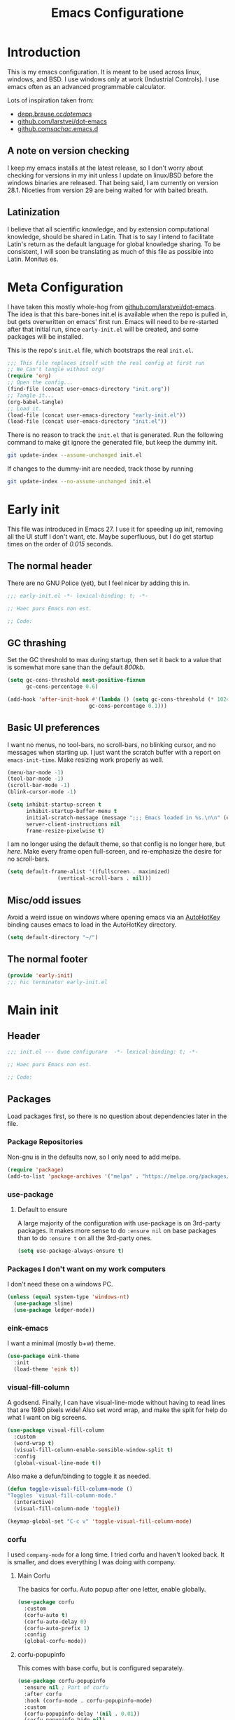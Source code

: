 #+TITLE: Emacs Configuratione
#+OPTIONS: toc:4
#+PROPERTY: header-args:emacs-lisp :tangle yes :results silent :export code

* Introduction
This is my emacs configuration.  It is meant to be used across linux, windows, and BSD.  I use windows only at work (Industrial Controls).  I use emacs often as an advanced programmable calculator.

Lots of inspiration taken from:
- [[https://depp.brause.cc/dotemacs/][depp.brause.cc/dotemacs/]]
- [[https://github.com/larstvei/dot-emacs][github.com/larstvei/dot-emacs]]
- [[https://github.com/sachac/.emacs.d][github.com/sachac/.emacs.d]]

** A note on version checking
I keep my emacs installs at the latest release, so I don't worry about checking for versions in my init unless I update on linux/BSD before the windows binaries are released.  That being said, I am currently on version 28.1.  Niceties from version 29 are being waited for with baited breath.
** Latinization
I believe that all scientific knowledge, and by extension computational knowledge, should be shared in Latin.  That is to say I intend to facilitate Latin's return as the default language for global knowledge sharing.  To be consistent, I will soon be translating as much of this file as possible into Latin.  Monitus es.
* Meta Configuration
I have taken this mostly whole-hog from [[https://github.com/larstvei/dot-emacs][github.com/larstvei/dot-emacs]].  The idea is that this bare-bones init.el is available when the repo is pulled in, but gets overwritten on emacs' first run.  Emacs will need to be re-started after that initial run, since =early-init.el= will be created, and some packages will be installed.

This is the repo's =init.el= file, which bootstraps the real =init.el=.
#+BEGIN_SRC emacs-lisp :tangle no
;;; This file replaces itself with the real config at first run
;; We Can't tangle without org!
(require 'org)
;; Open the config...
(find-file (concat user-emacs-directory "init.org"))
;; Tangle it...
(org-babel-tangle)
;; Load it.
(load-file (concat user-emacs-directory "early-init.el"))
(load-file (concat user-emacs-directory "init.el"))
#+END_SRC

There is no reason to track the =init.el= that is generated.  Run the following command to make git ignore the generated file, but keep the dummy init.

#+BEGIN_SRC sh :tangle no
git update-index --assume-unchanged init.el
#+END_SRC

If changes to the dummy-init are needed, track those by running

#+BEGIN_SRC sh :tangle no
git update-index --no-assume-unchanged init.el
#+END_SRC

* Early init
This file was introduced in Emacs 27.  I use it for speeding up init, removing all the UI stuff I don't want, etc.  Maybe superfluous, but I do get startup times on the order of /0.015/ seconds.

** The normal header
There are no GNU Police (yet), but I feel nicer by adding this in.
#+BEGIN_SRC emacs-lisp :tangle ./early-init.el
;;; early-init.el -*- lexical-binding: t; -*-

;; Haec pars Emacs non est.

;; Code:
#+END_SRC

** GC thrashing
Set the GC threshold to max during startup, then set it back to a value that is somewhat more sane than the default /800kb/.

#+BEGIN_SRC emacs-lisp :tangle ./early-init.el
(setq gc-cons-threshold most-positive-fixnum
      gc-cons-percentage 0.6)

(add-hook 'after-init-hook #'(lambda () (setq gc-cons-threshold (* 1024 1024 25)
					      gc-cons-percentage 0.1)))
#+END_SRC

** Basic UI preferences
I want no menus, no tool-bars, no scroll-bars, no blinking cursor, and no messages when starting up.  I just want the scratch buffer with a report on =emacs-init-time=.  Make resizing work properly as well.

#+BEGIN_SRC emacs-lisp :tangle ./early-init.el
(menu-bar-mode -1)
(tool-bar-mode -1)
(scroll-bar-mode -1)
(blink-cursor-mode -1)

(setq inhibit-startup-screen t
      inhibit-startup-buffer-menu t
      initial-scratch-message (message ";;; Emacs loaded in %s.\n\n" (emacs-init-time))
      server-client-instructions nil
      frame-resize-pixelwise t)
#+END_SRC

I am no longer using the default theme, so that config is no longer here, but [[*eink-emacs][here]].  Make every frame open full-screen, and re-emphasize the desire for no scroll-bars.

#+BEGIN_SRC emacs-lisp :tangle ./early-init.el
(setq default-frame-alist '((fullscreen . maximized)
			    (vertical-scroll-bars . nil)))
#+END_SRC

** Misc/odd issues
Avoid a weird issue on windows where opening emacs via an [[https://www.autohotkey.com/][AutoHotKey]] binding causes emacs to load in the AutoHotKey directory.

#+BEGIN_SRC emacs-lisp :tangle ./early-init.el
(setq default-directory "~/")
#+END_SRC

** The normal footer

#+BEGIN_SRC emacs-lisp :tangle ./early-init.el
(provide 'early-init)
;;; hic terminatur early-init.el
#+END_SRC

* Main init
** Header

#+BEGIN_SRC emacs-lisp
;;; init.el --- Quae configurare  -*- lexical-binding: t; -*-

;; Haec pars Emacs non est.

;; Code:
#+END_SRC

** Packages
Load packages first, so there is no question about dependencies later in the file.
*** Package Repositories
Non-gnu is in the defaults now, so I only need to add melpa.

#+BEGIN_SRC emacs-lisp
(require 'package)
(add-to-list 'package-archives '("melpa" . "https://melpa.org/packages/"))
#+END_SRC

*** use-package
**** Default to ensure
A large majority of the configuration with use-package is on 3rd-party packages.  It makes more sense to do =:ensure nil= on base packages than to do =:ensure t= on all the 3rd-party ones.

#+BEGIN_SRC emacs-lisp
(setq use-package-always-ensure t)
#+END_SRC

*** Packages I don't want on my work computers
I don't need these on a windows PC.
#+BEGIN_SRC emacs-lisp
(unless (equal system-type 'windows-nt)
  (use-package slime)
  (use-package ledger-mode))
#+END_SRC

*** eink-emacs
I want a minimal (mostly b+w) theme.
#+BEGIN_SRC emacs-lisp
(use-package eink-theme
  :init
  (load-theme 'eink t))
#+END_SRC
*** visual-fill-column
A godsend.  Finally, I can have visual-line-mode without having to read lines that are 1980 pixels wide!  Also set word wrap, and make the split for help do what I want on big screens.

#+BEGIN_SRC emacs-lisp
(use-package visual-fill-column
  :custom
  (word-wrap t)
  (visual-fill-column-enable-sensible-window-split t)
  :config
  (global-visual-line-mode t))
#+END_SRC

Also make a defun/binding to toggle it as needed.
#+BEGIN_SRC emacs-lisp
(defun toggle-visual-fill-column-mode ()
"Toggles `visual-fill-column-mode."
  (interactive)
  (visual-fill-column-mode 'toggle))

(keymap-global-set "C-c v" 'toggle-visual-fill-column-mode)

#+END_SRC

*** corfu
I used =company-mode= for a long time.  I tried corfu and haven't looked back.  It is smaller, and does everything I was doing with company.

**** Main Corfu
The basics for corfu.  Auto popup after one letter, enable globally.

#+BEGIN_SRC emacs-lisp
(use-package corfu
  :custom
  (corfu-auto t)
  (corfu-auto-delay 0)
  (corfu-auto-prefix 1)
  :config
  (global-corfu-mode))
#+END_SRC

**** corfu-popupinfo
This comes with base corfu, but is configured separately.

#+BEGIN_SRC emacs-lisp
(use-package corfu-popupinfo
  :ensure nil ; Part of corfu
  :after corfu
  :hook (corfu-mode . corfu-popupinfo-mode)
  :custom
  (corfu-popupinfo-delay '(nil . 0.01))
  (corfu-popupinfo-hide nil)
  :config
  (corfu-popupinfo-mode)
  :bind
  ((:map corfu-map ("C-h" . corfu-popupinfo-toggle))))
#+END_SRC

*** expand-region
Seldom used, but nothing else does it.

#+BEGIN_SRC emacs-lisp
(use-package expand-region)
(keymap-global-set "C-=" 'er/expand-region)
#+END_SRC

*** magit
I use magit occasionally.  I put this sparse configuration here mostly for a speed boost, by making magit only load when I explicitly call for it.

#+BEGIN_SRC emacs-lisp
(use-package magit
  :config
  (message "Magit Loaded")
  :bind
  ((:map ctl-x-map ("g" . magit-status))))
#+END_SRC

*** openwith
I need to open binary files with their own editor.  Disgusting.

#+BEGIN_SRC emacs-lisp
(use-package openwith
  :config
  (openwith-mode t))

(setq openwith-associations (list
			     (list (openwith-make-extension-regexp
				    '("xls" "xlsx" "doc" "docx"
				      "ppt" "odt" "ods" "odg" "odp"))
				   "LibreOffice"
				   '(file))
			     (list (openwith-make-extension-regexp
				    '("adpro"))
				   "ProductivitySuite"
				   '(file))))
#+END_SRC

** Org-roam
I have used logseq for a little bit, and want to see if I can replicate /most/ of that with org-roam.

#+BEGIN_SRC emacs-lisp
  (use-package org-roam
    :custom
    (org-roam-directory (file-truename "~/org/"))
    (org-roam-completion-everywhere t)
    :bind (("C-c n l" . org-roam-buffer-toggle)
	   ("C-c n f" . org-roam-node-find)
	   ("C-c n g" . org-roam-graph)
	   ("C-c n I" . org-roam-node-insert)
	   ("C-c n c" . org-roam-capture)
	   :map org-mode-map
	   ("C-M-i" . completion-at-point)
	   :map org-roam-dailies-map
	   ("Y" . org-roam-dailies-capture-yesterday)
	   ("T" . org-roam-dailies-capture-tomorrow))
    :bind-keymap
    ("C-c n d" . org-roam-dailies-map)
    :config
    (require 'org-roam-dailies)
    (org-roam-db-autosync-mode)
    (setq org-roam-dailies-directory "."
	  org-roam-mode-sections
	  (list #'org-roam-backlinks-section
		#'org-roam-reflinks-section
		#'org-roam-unlinked-references-section))
    (add-to-list 'org-roam-capture-templates
	     '("i" "immediate" plain "%?" :target
	       (file+head "%<%Y%m%d%H%M%S>-${slug}.org" "#+title: ${title}
  ")
	       :immediate-finish t
	       :unnarrowed t)))
#+END_SRC

*** Org-roam-capture-immediate-template
Don't bring up new files when I insert a link.  Taken from [[https://github.com/org-roam/org-roam/issues/813][org-roam issue #813]]

#+BEGIN_SRC emacs-lisp
(defvar org-roam-capture-immediate-template
  '("i" "immediate" plain "%?" :target
    (file+head "%<%Y%m%d%H%M%S>-${slug}.org" "#+title: ${title}
  ")
    :immediate-finish t
    :unnarrowed t)
  "Capture template to use for immediate captures in Org-roam.")

(defun org-roam-insert-immediate (arg &rest args)
  "Insert an org-roam link without bringing it up to edit."
  (interactive "P")
  (let ((org-roam-capture-templates (list org-roam-capture-immediate-template))
	(args (push arg args)))
    (apply #'org-roam-node-insert args)))

(keymap-global-set "C-c n i" 'org-roam-insert-immediate)
#+END_SRC

** org-roam-ui
Let's try this out

#+BEGIN_SRC emacs-lisp
(use-package org-roam-ui
  :after org-roam
  :config
  (setq org-roam-ui-sync-theme t
	org-roam-ui-follow t
	org-roam-ui-update-on-save t
	org-roam-ui-open-on-start t))
#+END_SRC
** Org-transclusion
Awesome package - adds transclusions, don't know how similar to Xanadu it is, but sounds basically the same.

#+BEGIN_SRC emacs-lisp
(use-package org-transclusion
  :bind (("<f12>" . org-transclusion-add)
	 ("C-c n t" . org-transclusion-mode)))
#+END_SRC

** Non-Package customization
This section has '/base/' emacs customization.  All the general stuff.

I so far have kept most of my setq declarations in one place, only recently splitting them into multiple declarations from one large one.

*** Defaults
I want these things every time, or at least setting them this way worked when a regular =setq= didn't.

#+BEGIN_SRC emacs-lisp
(setq-default indicate-empty-lines t
	      fill-column 80
	      cursor-type 'bar
	      cursor-in-non-selected-windows 'hollow)
#+END_SRC

*** Backup/Autosave
I originally had some autosave items in here, but the defaults appeared to be doing basically what I wanted anyway.

**** Backups
Make backups for vc-controlled files, don't clobber symlinks, and put everything into the temp directory (determined by os).

#+BEGIN_SRC emacs-lisp
(setq vc-make-backup-files t
      backup-by-copying t
      backup-directory-alist `((".*" . ,temporary-file-directory)))
#+END_SRC

**** Old versions
Keep 10 versions, 5 'old' and 5 'new'.  Delete anything older.

#+BEGIN_SRC emacs-lisp
(setq delete-old-versions t
      kept-new-versions 5
      kept-old-versions 5)
#+END_SRC

*** File handling
I want to avoid ever seeing an error about missing newlines at the end of a file.

#+BEGIN_SRC emacs-lisp
(setq require-final-newline t)
#+END_SRC

These are directly from [[https://depp.brause.cc/dotemacs/][depp.brause.cc/dotemacs/]]. They are intended to make Emacs drop changes and die when a segfault happens, rather than attempt to save potentially corrupted data.

#+BEGIN_SRC emacs-lisp
(setq attempt-stack-overflow-recovery nil
      attempt-orderly-shutdown-on-fatal-signal nil)
#+END_SRC

I want to strip all trailing whitespace on save, and I want to make all shell scripts executable at the same time.
#+BEGIN_SRC emacs-lisp
(add-hook 'before-save-hook 'whitespace-cleanup)
(add-hook 'after-save-hook 'executable-make-buffer-file-executable-if-script-p)
#+END_SRC

*** Minibuffer interaction
I don't want emacs to beep or blink at me, I want y/n instead of the default yes/no, I don't care for clicking on things in the minibuffer, I like seeing my commands echoed almost immediately, I want history to only show me unique commands, and I want case-insensitive buffer switching.

#+BEGIN_SRC emacs-lisp
(setq ring-bell-function 'ignore
      use-short-answers t
      use-file-dialog nil
      echo-keystrokes 0.1
      read-buffer-completion-ignore-case t
      history-delete-duplicates t)
#+END_SRC

*** Buffer interaction
**** General
Close unused buffers after 3 days.
#+BEGIN_SRC emacs-lisp
(midnight-mode t)
#+END_SRC

Overwrite selection when active, like every other editor since Sam.
#+BEGIN_SRC emacs-lisp
(delete-selection-mode t)
#+END_SRC

Don't disable any functions.
#+BEGIN_SRC emacs-lisp
(setq  disabled-command-function nil)
#+END_SRC

Save pastes from elsewhere into the kill-ring, and don't ask me about killing processes when I kill a buffer.
#+BEGIN_SRC emacs-lisp
(setq save-interprogram-paste-before-kill t
      confirm-kill-processes nil)
#+END_SRC

**** Scrolling
#+BEGIN_SRC emacs-lisp
(setq scroll-preserve-screen-position t)
#+END_SRC

**** Windmove
I originally had custom defuns and bindings to do this, but then I found out it was built in...

#+BEGIN_SRC emacs-lisp
(windmove-default-keybindings 'control) ; deprecate my C-L/R bindings
(setq windmove-wrap-around t)
#+END_SRC

*** Buffer looks
Highlight current line in all buffers, even if inactive.
#+BEGIN_SRC emacs-lisp
(setq global-hl-line-sticky-flag t)
(global-hl-line-mode t)
#+END_SRC

I want nice symbols to look at
#+BEGIN_SRC emacs-lisp
(setq prettify-symbols-alist '(("lambda" . 955)
			       ("delta" . 120517)
			       ("epsilon" . 120518)
			       ("->" . 8594)
			       ("<=" . 8804)
			       (">=" . 8805)))
(global-prettify-symbols-mode t)
#+END_SRC

*** Parens
When I'm on a beginning/ending paren, I find the default of only highlighting the parens too hard to see, and highlighting the whole thing too garish.  Therefore, this setup tries to underline the expression, with minimal highlighting.

Show matching parens immediately, and "highlight" the whole expression.

#+BEGIN_SRC emacs-lisp
(setq show-paren-delay 0
      show-paren-style 'expression)
#+END_SRC

Make the paren "highlight" the same color as the background, and add underline.  This adds some amount of "highlighting", since the background color overrides the color set by =hl-line-mode=.

#+BEGIN_SRC emacs-lisp
(set-face-attribute 'show-paren-match nil
		    :background nil
		    :underline t)
#+END_SRC

*** Modeline
Funny name for the frame
#+BEGIN_SRC emacs-lisp
(setq frame-title-format "Poor Man's LispM")
#+END_SRC

Show me column number and filesize
#+BEGIN_SRC emacs-lisp
(column-number-mode t)
(size-indication-mode t)
#+END_SRC

*** C-Style
Please use Tabs in C files, I'm BEGGING.  Absolutely ridiculous that there's no simple variable to select Tabs ONLY for indentation.
#+BEGIN_SRC emacs-lisp
(defun c-lineup-arglist-tabs-only (ignored)
  "Line up argument lists by tabs, not spaces. Stolen from https://kernel.org/doc/html/v4.10/process/coding-style.html"
  (let* ((anchor (c-langelem-pos c-syntactic-element))
	 (column (c-langelem-2nd-pos c-syntactic-element))
	 (offset (- (1+ column) anchor))
	 (steps (floor offset c-basic-offset)))
    (* (max steps 1)
       c-basic-offset)))

(add-hook 'c-mode-common-hook
	  (lambda ()
	    ;; Add kernel style
	    (c-add-style
	     "linux-tabs-only"
	     '("linux"
	       (c-offsets-alist
		(arglist-cont-nonempty
		 c-lineup-gcc-asm-reg
		 c-lineup-arglist-tabs-only))))))

(add-hook 'c-mode-hook
	  (lambda ()
	    (setq indent-tabs-mode t)
	    (setq show-trailing-whitespace t)
	    (setq c-backspace-function 'backward-delete-char) ;; don't expand my tabs, just delete them.
	    (c-set-style "linux-tabs-only")))
#+END_SRC

*** Windows-Specific
Use =recycle bin=, DON'T use AltGr, and tell emacs where diff is.
#+BEGIN_SRC emacs-lisp
(when (equal system-type 'windows-nt)
  (setq delete-by-moving-to-trash t
	ediff-diff-program "\"c:/Program Files/Git/usr/bin/diff.exe\""
	ediff-diff3-program "\"c:/Program Files/Git/usr/bin/diff3.exe\""
	diff-command "\"c:/Program Files/Git/usr/bin/diff.exe\""
	w32-recognize-altgr 'nil))
#+END_SRC
** org configuration
I had this in a use-package declaration, but I find this a little nicer.

*** Basics
Just some basic stuff.  I don't think I've seen too many configs that don't have at least most of these.
#+BEGIN_SRC emacs-lisp
(setq org-M-RET-may-split-line nil
      org-return-follows-link t
      org-agenda-restore-windows-after-quit t
      org-use-fast-todo-selection 'expert
      org-enforce-todo-dependencies t
      org-enforce-todo-checkbox-dependencies t
      org-agenda-start-on-weekday nil
      org-catch-invisible-edits 'error)
#+END_SRC

*** Bindings

The usual bindings.

#+BEGIN_SRC emacs-lisp
(keymap-global-set "C-c l" 'org-store-link)
(keymap-global-set "C-c a" 'org-agenda)
(keymap-global-set "C-c c" 'org-capture)
#+END_SRC

*** Directories
Tell org where everything is, also let me refile anywhere.
#+BEGIN_SRC emacs-lisp
(setq org-directory "~/org"
      org-agenda-files '("~/org/")
      org-refile-targets '((nil :maxlevel . 9)
			   org-agenda-files :maxlevel . 9))
#+END_SRC

*** Keywords and Filtering
Set up some more keywords, and add a filter for unscheduled todo items.
#+BEGIN_SRC emacs-lisp
(setq org-todo-keywords '((sequence "TODO(t!)" "WAITING(w!)" "IN-PROGRESS(i!)" "APPT(a!)" "|"
				    "DELEGATED(l!)" "DONE(d!)" "CANCELLED(c!)"))
      org-agenda-custom-commands '(("n" "Agenda and all TODOs"
				    ((agenda "") (alltodo "")))
				   ("u" "Unscheduled TODOs"
				    alltodo "" ((org-agenda-skip-function
						 (lambda ()
						   (org-agenda-skip-entry-if 'scheduled
									     'deadline
									     'regexp "\n]+>")))
						(org-agenda-overriding-header "Unscheduled TODO entries: ")))))
#+END_SRC

*** Templates
Capture Templates per my proclivities.
#+BEGIN_SRC emacs-lisp
(setq org-capture-templates '(("n" "Note" entry (file+olp org-default-notes-file "Notes") "* %u %?")
			      ("t" "TODO" entry (file+olp org-default-notes-file "Tasks") "* [/] TODO %? \n %u")
			      ("s" "Service" entry (file org-service-file) "* [/] TODO %? \n %u")))
#+END_SRC

*** Auto-archive

A function to automatically archive *DONE* items in an org file.  I use this as an after-save-hook header declaration as such:
#+BEGIN_SRC emacs-lisp :tangle no
-*- after-save-hook: (org-auto-archive) -*-
#+END_SRC

Also add that defun to =safe-local-variables= so that emacs will run it.

#+BEGIN_SRC emacs-lisp
(defun org-auto-archive ()
  "Automatically archive completed tasks in an org file.
Intended for use as an after-save-hook."
  (interactive)
  (org-map-entries
   (lambda ()
     (org-archive-subtree)
     (setq org-map-continue-from (org-element-property :begin (org-element-at-point))))
   "TODO=\"DONE\"|TODO=\"CANCELLED\"|TODO=\"DELEGATED\""
   'file)
  (save-buffer))

(setq safe-local-variable-values '((after-save-hook org-auto-archive)))
#+END_SRC

*** Tangling

Some basic settings for dealing with source code in an org file.  Don't make a new window for source-code edits, and keep indentation consistent.
#+BEGIN_SRC emacs-lisp
(setq org-src-window-setup 'current-window
      org-src-preserve-indentation t)
#+END_SRC

Make a function to tangle this file, and run it on save.
#+BEGIN_SRC emacs-lisp
(defun tangle-init ()
  "Tangle and compile init.org.
Stolen from https://github.com/larstvei/dot-emacs."
  (when (equal (buffer-file-name)
	       (expand-file-name (concat user-emacs-directory "init.org")))
    (let ((prog-mode-hook nil))
      (org-babel-tangle))))

(add-hook 'after-save-hook 'tangle-init)
#+END_SRC

*** Emphasis Regexp
For some reason, the org people decided that =verbatim= doesn't actually mean =verbatim=!  This attempts to fix that.  I found this solution at [[https://emacs.stackexchange.com/questions/13820/inline-verbatim-and-code-with-quotes-in-org-mode][stackexchange]].
#+BEGIN_SRC emacs-lisp
(eval-after-load "org" '(lambda ()
			  (setcar (nthcdr 2 org-emphasis-regexp-components) " \t\r\n,")
			  (org-set-emph-re 'org-emphasis-regexp-components org-emphasis-regexp-components)
			  (org-element--set-regexps)))
#+END_SRC

** File Opening
Don't open links in another window, just use the current one

#+BEGIN_SRC emacs-lisp
(setq org-link-frame-setup '((vm . vm-visit-folder-other-frame)
			     (vm-imap . vm-visit-imap-folder-other-frame)
			     (gnus . org-gnus-no-new-news)
			     (file . find-file)
			     (wl . wl-other-frame)))
#+END_SRC
** Dired configuration
Make dired use the same switches I prefer for =ls=, give me a simpler listing, and default to using its current buffer for visiting a file rather than creating a new one.
#+BEGIN_SRC emacs-lisp
(setq dired-listing-switches "-alv --group-directories-first")

(add-hook 'dired-mode-hook
	  (lambda ()
	    (dired-hide-details-mode t)
	    (keymap-set dired-mode-map
	      "RET" 'dired-find-alternate-file)))
#+END_SRC

** Eshell configuration
Here are the various customizations I have for eshell.

*** Binding to start eshell
#+BEGIN_SRC emacs-lisp
(keymap-global-set "C-c s" 'eshell)
#+END_SRC

*** Make it play nice with corfu

#+BEGIN_SRC emacs-lisp
(add-hook 'eshell-mode-hook (lambda ()
			      (setq-local corfu-auto nil)
			      (corfu-mode)))
#+END_SRC

*** Send on Close-Paren
I wanted something like what the Genera environment has, where putting in a final close-paren will send the command, without having to hit enter.

#+BEGIN_SRC emacs-lisp
(defun eshell-send-on-close-paren ()
  "Makes eshell act somewhat like genera.
Makes a closing paren execute the sexp."
  (interactive)
  (insert-char ?\))
  (when (= 0 (car (syntax-ppss)))
	 (eshell-send-input)))
#+END_SRC

*** Close Sexp
I wanted another Genera feature, where typing a closing square bracket will expand to as many parens as needed to finish the expression and eval it.

#+BEGIN_SRC emacs-lisp
(defun eshell-close-sexp ()
  "Makes eshell act somewhat like genera.
Makes a right bracket close and execute the sexp."
  (interactive)
  (when (> (car (syntax-ppss)) 0)
    (eshell-send-on-close-paren)
    (eshell-close-sexp)))
#+END_SRC

*** Quit or delete-char
I want =C-d= to end the shell if it is on an empty line, otherwise act normally.

#+BEGIN_SRC emacs-lisp
(defun eshell-quit-or-delete-char (arg)
  "Delete char if at one, quit eshell if on empty prompt.
Stolen from https://depp.brause.cc/dotemacs"
  (interactive "p")
  (if (and (eolp) (looking-back eshell-prompt-regexp 0 t))
      (eshell-life-is-too-much) ; https://emacshorrors.com/post/life-is-too-much
    (delete-char arg)))
#+END_SRC

*** Bind the defuns
I have only been able to get these to work when they are within an add-hook lambda.

#+BEGIN_SRC emacs-lisp
(add-hook 'eshell-mode-hook
	  (lambda ()
	    (keymap-set eshell-mode-map ")" 'eshell-send-on-close-paren)
	    (keymap-set eshell-mode-map "]" 'eshell-close-sexp)
	    (keymap-set eshell-mode-map "C-d" 'eshell-quit-or-delete-char)))
#+END_SRC

** Defuns and Bindings
I have quite a few math and work-related defuns, and fewer editing ones.  Inversely, I have more editing related bindings than work-related ones.  This makes sense, considering my usage patterns.

*** Editing
Most of these are to re-create something from vim/readline/sam/acme.  Some are just helper functions or wrappers.

**** Visiting Files
Bind =find-file-at-point= and =bookmark-jump-other-window=.
#+BEGIN_SRC emacs-lisp
(keymap-global-set "C-x M-f" 'find-file-at-point)
(keymap-global-set "C-x r B" 'bookmark-jump-other-window)
#+END_SRC

**** Undo/redo
I like putting redo on =C-\=. Easier for me to remember than the =C-M-_= default.
#+BEGIN_SRC emacs-lisp
(keymap-global-set "C-\\" 'undo-redo)
#+END_SRC

**** Renaming Files
I took this from [[https://whattheemacsd.com][whattheemacsd.com]].  It is occasionally handy.
#+BEGIN_SRC emacs-lisp
(defun rename-current-buffer-file ()
  "Renames the current buffer and the file it is visiting."
  (interactive)
  (let ((name (buffer-name))
	(filename (buffer-file-name)))
    (if (not (and filename (file-exists-p filename)))
	(error "Buffer '%s' is not visiting a file!" name)
      (let ((new-name (read-file-name "New name: " filename)))
	(if (get-buffer new-name)
	    (error "A buffer named '%s' already exists!" new-name)
	  (rename-file filename new-name 1)
	  (rename-buffer new-name)
	  (set-visited-file-name new-name)
	  (set-buffer-modified-p nil)
	  (message "File '%s' successfully renamed to '%s'"
		   name (file-name-nondirectory new-name)))))))

(keymap-global-set "C-x C-r" 'rename-current-buffer-file)
#+END_SRC
**** Buffer Handling
Usually I want the buffer menu in the same window I am already on.  Occasionally I want it in a different window.  Bind accordingly.
#+BEGIN_SRC emacs-lisp
(keymap-global-set "C-x C-b" 'buffer-menu)
(keymap-global-set "C-x M-b" 'buffer-menu-other-window)
#+END_SRC

I often want to bring up the scratch buffer in my current window, and sometimes I want only one window that is the scratch buffer.
#+BEGIN_SRC emacs-lisp
(defun scratch-only ()
  "Bring up the scratch buffer as the only visible buffer."
  (interactive)
  (scratch-buffer)
  (delete-other-windows))

(keymap-global-set "<f5>" 'scratch-buffer)
(keymap-global-set "S-<f5>" 'scratch-only)
#+END_SRC

**** Line joining
The =M-^= binding is handy, but usually I want the ed/sam/vi join function, which pulls the next line up into the current line.  I bind this to =M-j=.
#+BEGIN_SRC emacs-lisp
(defun backward-join-line ()
  "A wrapper for join-line to make it go in the right direction."
  (interactive)
  (join-line 0))

(keymap-global-set "M-j" 'backward-join-line)
#+END_SRC

**** Line opening
The default behavior of =open-line= is ridiculous.  It acheives the same function as hitting =RET=.  I don't want to split the current line, I want to OPEN a new one, and usually go to it.  These wrappers remedy that, and allow me to choose whether I want to go to the line or just add it.

#+BEGIN_SRC emacs-lisp
(defun open-line-below (n)
  "Creates a new empty line below the current line and moves to it."
  (interactive "*p")
  (end-of-line)
  (open-line n)
  (call-interactively (next-line))
  (indent-for-tab-command))

(defun open-line-above (n)
  "Creates a new empty line above the current line."
  (interactive "*p")
  (beginning-of-line)
  (open-line n)
  (indent-for-tab-command))
#+END_SRC

I Bind the previous functions to =C-o= and =M-o=.

#+BEGIN_SRC emacs-lisp
(keymap-global-set "C-o" 'open-line-below)
(keymap-global-set "M-o" 'open-line-above)
#+END_SRC

**** Commenting
I stole this directly from [[https://depp.brause.cc/dotemacs][depp.brause.cc/dotemacs]].  Very good, simple solution.
#+BEGIN_SRC emacs-lisp
(defun my-comment-dwim ()
  "Comment region if active, otherwise comment line.
Stolen from https://depp.brause.cc/dotemacs"
  (interactive)
  (if (use-region-p)
      (comment-or-uncomment-region (region-beginning) (region-end))
    (comment-or-uncomment-region (line-beginning-position)
				 (line-end-position))))

(keymap-global-set "M-;" 'my-comment-dwim)
#+END_SRC

**** Killing
Bind =kill-whole-line= to =C-S-K= for something somewhat pnemonic.

#+BEGIN_SRC emacs-lisp
(keymap-global-set "C-S-K" 'kill-whole-line)
#+END_SRC

Bind =C-z= to zap-up-to-char, sice zap-to-char is on =M-z=.

#+BEGIN_SRC emacs-lisp
(keymap-global-set "C-z" 'zap-up-to-char)
#+END_SRC

=C-w= is very much engrained for killing back one word, as is =C-u= for killing back to the beginning of the line.  [[http://unix-kb.cat-v.org/][These have been standard bindings since TENEX...]]

I didn't want to re-bind =C-w= away from =kill-region=, so I made it do both.

#+BEGIN_SRC emacs-lisp
(defun kill-bword-or-region ()
  "Kill region if active, otherwise kill back one word."
  (interactive)
  (if (use-region-p)
      (call-interactively 'kill-region)
    (call-interactively 'backward-kill-word)))

(keymap-global-set "C-w" 'kill-bword-or-region)
#+END_SRC

There is no pre-made function to kill backward to the beginning of line from point, so I made one that passes the correct argument to =kill-line=, and bound it to =C-u=.

#+BEGIN_SRC emacs-lisp
(defun backward-kill-line ()
  "Kill back to beginning of line from point."
  (interactive)
  (kill-line 0))

(keymap-global-set "C-u" 'backward-kill-line)
#+END_SRC

Since =C-u= is =universal-argument=, I put that functionality on =M-'=.

#+BEGIN_SRC emacs-lisp
(keymap-global-set "M-'" 'universal-argument)
#+END_SRC

**** Moving
I want =Home= and =End= to take me to the top and bottom of the file.
#+BEGIN_SRC emacs-lisp
(keymap-global-set "<home>" 'beginning-of-buffer)
(keymap-global-set "<end>" 'end-of-buffer)
#+END_SRC

I have the infamous =smart-beginning-of-line= command here.
#+BEGIN_SRC emacs-lisp
(defun smart-beginning-of-line ()
  "Move point to first non-whitespace character or beginning-of-line.
If point was already at that position, move point to beginning of
line.  Stolen from BrettWitty's dotemacs github repo."
  (interactive "^")
  (let ((oldpos (point)))
    (back-to-indentation)
    (and (= oldpos (point))
	 (beginning-of-line))))
#+END_SRC

I had issues with =smart-beginning-of-line= in =visual-line-mode=, so =smart-beginning-of-visual-line= was created.  It implements part of =back-to-indentation=, but with changes to use =beginning-of-visual-line= instead of =beginning-of-line=.
#+BEGIN_SRC emacs-lisp
(defun smart-beginning-of-visual-line ()
  "Move point to first non-whitespace character or beginning-of-line.
If point was already at that position, move point to beginning of
line. Stolen from BrettWitty's dotemacs github repo.  Modified to
work in visual-line-mode.  Re-implementing `back-to-indentation'
as a visual-line respecter."
  (interactive "^")
  (let ((oldpos (point)))
    (beginning-of-visual-line 1)
    (skip-syntax-forward " " (line-end-position))
    (backward-prefix-chars)
    (and (= oldpos (point))
	 (beginning-of-visual-line))))
#+END_SRC

Remap =move-beginning-of-line=, then remap =beginning-of-visual-line= when going into =visual-line-mode=.  A simple remap would not work for =visual-line-mode=, so I explicitly set =C-a=.
#+BEGIN_SRC emacs-lisp
(global-set-key [remap move-beginning-of-line] 'smart-beginning-of-line)
(add-hook 'visual-line-mode-hook (lambda ()
				   (keymap-global-set "C-a" 'smart-beginning-of-visual-line)))
#+END_SRC

I don't want line numbers in the margin unless I am actively trying to go to a line.  I override =goto-line= with this function, which shows line numbers, asks me where I want to go, and then hides line numbers.
#+BEGIN_SRC emacs-lisp
(defun my-goto-line ()
  "Show line numbers before going to line, then hide them again."
  (interactive)
  (display-line-numbers-mode 1)
  (call-interactively 'goto-line)
  (display-line-numbers-mode -1))

(global-set-key [remap goto-line] 'my-goto-line)
#+END_SRC

I ripped this defun and binding from [[https://github.com/lem-project/lem][lem]].  Can't live without it now.
#+BEGIN_SRC emacs-lisp
(defun other-window-or-split-window (&optional window)
  (interactive)
  (if (= (count-windows) 1)
      (funcall split-window-preferred-function window)
    (other-window 1)))

(keymap-global-set "C-M-o" 'other-window-or-split-window)
#+END_SRC
**** Search and Replace
I made these bindings to put my more-used commands on better keys, and swap them with the less-used ones.
#+BEGIN_SRC emacs-lisp
(keymap-global-set "M-s ." 'isearch-forward-thing-at-point)
(keymap-global-set "M-s M-." 'isearch-forward-symbol-at-point)
(keymap-global-set "M-%" 'replace-regexp)
(keymap-global-set "C-%" 'replace-string)
(keymap-global-set "C-S-R" 'isearch-backward-regexp)
(keymap-global-set "C-S-S" 'isearch-forward-regexp)
#+END_SRC

*** Elisp/Eval bindings
Some old Emacs-like editor (Edwin?) used this binding, so I put it in here.  Less used than the =M-C-x= =eval-defun= binding, but occasionally nice to have.
#+BEGIN_SRC emacs-lisp
(keymap-global-set "C-M-z" 'eval-region)
#+END_SRC

*** *NIX
These defuns are here so that I can use doas/sudo over tramp to edit /local/ files requiring root permissions.  Doas for BSD, Sudo for Linux, nothing for Windows.
#+BEGIN_SRC emacs-lisp
(unless (equal system-type 'windows-nt)
  (if(equal system-type 'berkeley-unix)
      (defun doas ()
	"Use TRAMP to reopen the current buffer as root using doas."
	(interactive)
	(when buffer-file-name
	  (find-alternate-file
	   (concat "/doas:root@localhost:"
		   buffer-file-name))))
    (defun sudo ()
      "Use TRAMP to reopen the current buffer as root using sudo."
      (interactive)
      (when buffer-file-name
	(find-alternate-file
	 (concat "/doas:root@localhost:"
		 buffer-file-name))))))
#+END_SRC

*** Windows
If you've ever had the /pleasure/ of using Aveva (*Formerly WonderWare*) version 2020, you'll understand.
#+BEGIN_SRC emacs-lisp
(when (equal system-type 'windows-nt)
  (defun unfuck-aveva-license ()
    "Remove the offending xml files.
Use this when aveva can't find ass with both hands."
    (interactive)
    (let ((xml1 "c:/ProgramData/AVEVA/Licensing/License API2/Data/LocalAcquireInfo.xml")
	  (xml2 "c:/ProgramData/AVEVA/Licensing/License API2/Data/LocalBackEndAcquireInfo.xml"))
      (when (file-exists-p xml1) (delete-file xml1))
      (when (file-exists-p xml2) (delete-file xml2)))))
#+END_SRC

*** Math
General Math defuns, often used in later defuns.

I'm tired of writing out ='expt=, and I want to use the same notation every other programming language does.
#+BEGIN_SRC emacs-lisp
(defalias '^ 'expt)
#+END_SRC

Define square, cube, and inv for brevity of common usages.
#+BEGIN_SRC emacs-lisp
(defun square (x)
  "Calculate the square of a value."
  (^ x 2))

(defun cube (x)
  "Calculate the cube of a value."
  (^ x 3))

(defun inv (x)
  "Calculate the inverse of a value."
  (/ 1 (float x)))
#+END_SRC

*** Unit Conversions
The rest of the world decided to self-castrate because some French guys told them things Definitely Made More Sense if everything was divisible by 10.  I'm convinced the average Frenchman simply couldn't grasp fractions, and that's why he came up with this crap.  What's 1/3 of a meter?  What's 1/3 of a yard?  And 1/3 of a foot?  How likely are you to need to divide a measurement by 3 when you're building something?  Maybe the [[https://dozenal.org/][Dozenal]] people were right all along.  Anyway, I'm now forced to convert into proper units daily because of this grave error.
#+BEGIN_SRC emacs-lisp
(defun mm->in (mm)
  "Convert milimeters to inches."
  (/ mm 25.4))

(defun in->mm (in)
  "Convert inches to milimeters."
  (* in 25.4))

(defun k->c (tempk)
  "Convert degrees Kelvin to degrees Celsius."
  (- tempk 273.15))

(defun c->k (tempc)
  "Convert degrees Celsius to degrees Kelvin."
  (+ tempc 273.15))

(defun c->f (tempc)
  "Convert degrees Celsius to degrees Fahrenheit."
  (+ (* tempc 1.8) 32.0))

(defun f->c (tempf)
  "Convert degrees Fahrenheit to degrees Celsius."
  (/ (- tempf 32.0) 1.8))

(defun k->f (tempk)
  "Convert degrees Kelvin to degrees Fahrenheit.
Applies `c->f' to `k->c'."
  (c->f (k->c tempk)))

(defun f->k (tempf)
  "Convert degrees Fahrenheit to degrees Kelvin.
Applies `c->k' to `f->c'."
  (c->k (f->c tempf)))
#+END_SRC

*** Electrical
These defuns are all about electronics.  Effective impedance, amps to volts and back again.
#+BEGIN_SRC emacs-lisp
(defun eff-imp (r1 &optional r2)
  "Calculate the effective input impedance, given two resistances.
For use in `amps->volts' and related.  The handling of only one
resistance given is done here, instead of doing it in every
function that uses this."
  (if (eq nil r2)
      r1
    (inv (+ (inv (float r1)) (inv (float r2))))))

(defun amps->volts (amps r1 &optional r2)
  "Calculate the voltage, given amperage and impedance.
Multiplies the amperage by the effective impedance calculated
with `eff-imp'."
  (* amps (eff-imp r1 r2)))

(defun volts->amps (volts r1 &optional r2)
  "Calculate the amperage, given voltage and impedance.
Divides the voltage by the effective impedance calculated with
`eff-imp'."
  (/ volts (eff-imp r1 r2)))
#+END_SRC

*** PLC
The nitty-gritty.  These defuns build on the previous ones to help me do various calculations related to analog signals and how they interact with [[https://en.wikipedia.org/wiki/Programmable_logic_controller][PLCs]], also called PACs.  Counts, volts, amps, bit-resolutions, and relating them to each other.
#+BEGIN_SRC emacs-lisp
(defun max-counts (resolution)
  "Calculate the max count for a PLC analog, given card's bit-resolution."
  (- (^ 2 resolution) 1))

(defun volts->counts (vin vmax resolution)
  "Convert a voltage signal to a PLC count.
Calculates a ratio of vin/vmax, then scales by `max-counts'."
  (* (/ (float vin) vmax) (max-counts resolution)))

(defun counts->volts (cin vmax resolution)
  "Convert a PLC count to a voltage.
Calculates a ratio of cin/`max-counts', then multiplies by vmax."
  (* (/ (float cin) (max-counts resolution)) vmax))

(defun amps->counts (amps vmax resolution r1 &optional r2)
  "Convert a current signal to PLC Counts.
Converts the amperage to a voltage using `amps->volts' (with r1
and optional r2), then applies `volts->counts' to the resulting
voltage, vmax, and resolution."
  (volts->counts (amps->volts amps r1 r2) vmax resolution))

(defun count-range (type upper lower vmax resolution &optional r1 r2)
  "Given an upper and lower signal, return the list of upper and lower PLC counts.
Type takes either a v or an i, corresponding to a voltage or
current signal.  With a current signal, use r1 and maybe r2 to
calculate `amps->counts'.  Otherwise ignore r1/r2 and calculate
`volts->counts'."
  (cond ((or (equal 'v type)
	     (equal 'V type))
	 (list (volts->counts upper vmax resolution)
	       (volts->counts lower vmax resolution)))
	((or (equal 'i type)
	     (equal 'I type))
	 (list (amps->counts upper vmax resolution r1 r2)
	       (amps->counts lower vmax resolution r1 r2)))))

(defun scaleval (pmax pmin emax emin &optional ai)
  "Calculate the slope and offset given PLC Max/Min and Eng. Max/Min.
With optional argument `ai', also calculate a final scaled value from an input."
  (let* ((div (/ (- pmax pmin) (- (float emax) (float emin))))
	 (ofst (- emin (/ pmin div))))
    (if (eq nil ai)
	(list div ofst)
      (list div ofst (+ ofst (/ ai div))))))

(defun pid-tune (Ku Tu &optional loop-type)
  "Use the Ziegler-Nichols method to tune a P, PI or PID loop.
Takes Ku, Tu and optional loop-type (P, PI, or PID [default])
as arguments, and returns appropriate kp, ki, and kd."
  (cond ((or (equal 'p loop-type)
	     (equal 'P loop-type))
	 (list (* 0.5 Ku)))
	((or (equal 'pi loop-type)
	     (equal 'PI loop-type))
	 (list (* 0.45 Ku) (/ (* 0.54 Ku) Tu)))
	(t
	 (list (* 0.6 Ku) (/ (* 1.2 Ku) Tu) (/ (* 3.0 Ku Tu) 40)))))
#+END_SRC

*** Refrigeration
More nitty-gritty.  These are for calculating specific refrigeration-related things.  Somewhat specialized.
#+BEGIN_SRC emacs-lisp
(defun cfm-circ (fpm radius)
  "Calculate the CFM of a circular duct.
Inputs are feet/minute and radius (in)."
  (list (* float-pi fpm (square (/ radius 12.0)))))

(defun cfm-rect (fpm width height)
  "Calculate the CFM of a rectangular duct.
Inputs are feet/minute, width (in) and height (in)."
  (list (* fpm (/ width 12.0) (/ height 12.0))))

(defun gn-water-per-lb (temp humidity)
  "Calculate the grains of water per lb of air.
Inputs are temp (F) and humidity (%).  Returns a list of
Saturated Water Pressure, Humidity Ratio, and Grains of water per
lb of air."
  (let* ((sat-water-press (+ .0182795
			     (* temp .001029904)
			     (* (square temp) 0.00002579408)
			     (* (cube temp) (* 2.400493 (^ 10 -7)))
			     (* (^ temp 4) (* 8.100939 (^ 10 -10)))
			     (* (^ temp 5) (* 3.256805 (^ 10 -11)))
			     (* (^ temp 6) (* -1.001922 (^ 10 -13)))
			     (* (^ temp 7) (* 2.44161 (^ 10 -16)))))
	 (hum-press (* (/ humidity 100.0) sat-water-press))
	 (hum-ratio (/ (* hum-press 0.62198) (- 14.7 hum-press)))
	 (gns-water-lb-air (* hum-ratio 7000)))
    (list sat-water-press hum-ratio gns-water-lb-air)))
#+END_SRC



** Customize system
I do not use the customize system.  I don't want to see it if I don't have to.

#+BEGIN_SRC emacs-lisp
(setq custom-file (expand-file-name "custom.el" user-emacs-directory))
(when (not (file-exists-p custom-file))
  (make-empty-file custom-file))

(load custom-file)
#+END_SRC

** Footer

#+BEGIN_SRC emacs-lisp
;;; hic terminatur init.el
#+END_SRC
